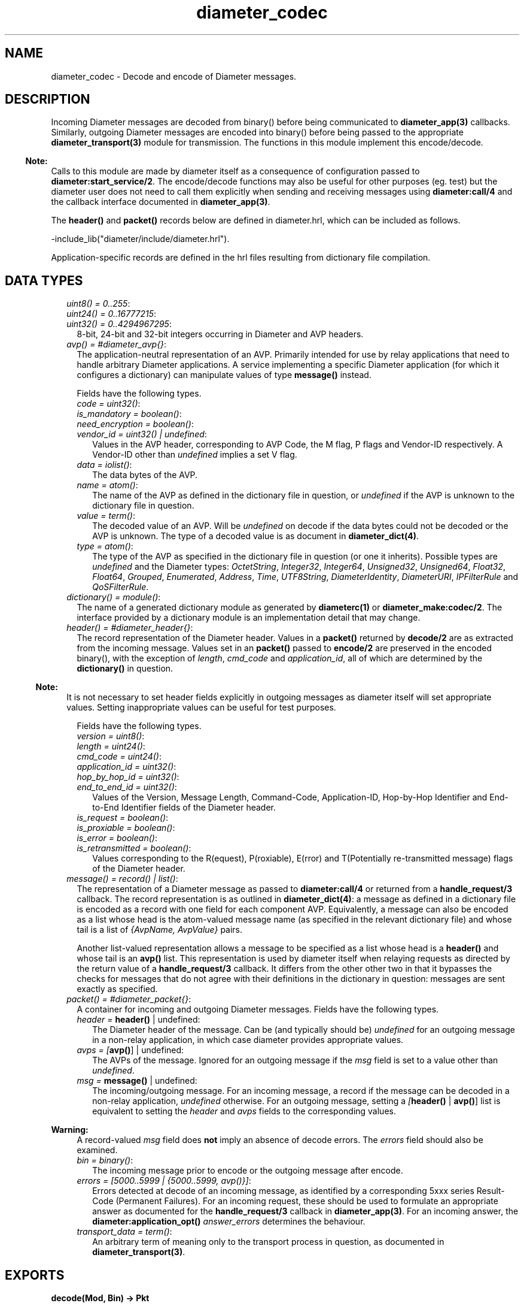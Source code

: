 .TH diameter_codec 3 "diameter 1.11.2" "Ericsson AB" "Erlang Module Definition"
.SH NAME
diameter_codec \- Decode and encode of Diameter messages.
.SH DESCRIPTION
.LP
Incoming Diameter messages are decoded from binary() before being communicated to \fBdiameter_app(3)\fR\& callbacks\&. Similarly, outgoing Diameter messages are encoded into binary() before being passed to the appropriate \fBdiameter_transport(3)\fR\& module for transmission\&. The functions in this module implement this encode/decode\&.
.LP

.RS -4
.B
Note:
.RE
Calls to this module are made by diameter itself as a consequence of configuration passed to \fBdiameter:start_service/2\fR\&\&. The encode/decode functions may also be useful for other purposes (eg\&. test) but the diameter user does not need to call them explicitly when sending and receiving messages using \fBdiameter:call/4\fR\& and the callback interface documented in \fBdiameter_app(3)\fR\&\&.

.LP
The \fBheader()\fR\& and \fBpacket()\fR\& records below are defined in diameter\&.hrl, which can be included as follows\&.
.LP
.nf

-include_lib("diameter/include/diameter.hrl").

.fi
.LP
Application-specific records are defined in the hrl files resulting from dictionary file compilation\&.
.SH "DATA TYPES"

.LP

.RS 2
.TP 2
.B
\fIuint8() = 0\&.\&.255\fR\&:

.TP 2
.B
\fIuint24() = 0\&.\&.16777215\fR\&:

.TP 2
.B
\fIuint32() = 0\&.\&.4294967295\fR\&:
8-bit, 24-bit and 32-bit integers occurring in Diameter and AVP headers\&.
.TP 2
.B
\fIavp() = #diameter_avp{}\fR\&:
The application-neutral representation of an AVP\&. Primarily intended for use by relay applications that need to handle arbitrary Diameter applications\&. A service implementing a specific Diameter application (for which it configures a dictionary) can manipulate values of type \fBmessage()\fR\& instead\&.
.RS 2
.LP
Fields have the following types\&.
.RE
.RS 2
.TP 2
.B
\fIcode = uint32()\fR\&:

.TP 2
.B
\fIis_mandatory = boolean()\fR\&:

.TP 2
.B
\fIneed_encryption = boolean()\fR\&:

.TP 2
.B
\fIvendor_id = uint32() | undefined\fR\&:
Values in the AVP header, corresponding to AVP Code, the M flag, P flags and Vendor-ID respectively\&. A Vendor-ID other than \fIundefined\fR\& implies a set V flag\&.
.TP 2
.B
\fIdata = iolist()\fR\&:
The data bytes of the AVP\&.
.TP 2
.B
\fIname = atom()\fR\&:
The name of the AVP as defined in the dictionary file in question, or \fIundefined\fR\& if the AVP is unknown to the dictionary file in question\&.
.TP 2
.B
\fIvalue = term()\fR\&:
The decoded value of an AVP\&. Will be \fIundefined\fR\& on decode if the data bytes could not be decoded or the AVP is unknown\&. The type of a decoded value is as document in \fBdiameter_dict(4)\fR\&\&.
.TP 2
.B
\fItype = atom()\fR\&:
The type of the AVP as specified in the dictionary file in question (or one it inherits)\&. Possible types are \fIundefined\fR\& and the Diameter types: \fIOctetString\fR\&, \fIInteger32\fR\&, \fIInteger64\fR\&, \fIUnsigned32\fR\&, \fIUnsigned64\fR\&, \fIFloat32\fR\&, \fIFloat64\fR\&, \fIGrouped\fR\&, \fIEnumerated\fR\&, \fIAddress\fR\&, \fITime\fR\&, \fIUTF8String\fR\&, \fIDiameterIdentity\fR\&, \fIDiameterURI\fR\&, \fIIPFilterRule\fR\& and \fIQoSFilterRule\fR\&\&.
.RE
.TP 2
.B
\fIdictionary() = module()\fR\&:
The name of a generated dictionary module as generated by \fBdiameterc(1)\fR\& or \fBdiameter_make:codec/2\fR\&\&. The interface provided by a dictionary module is an implementation detail that may change\&.
.TP 2
.B
\fIheader() = #diameter_header{}\fR\&:
The record representation of the Diameter header\&. Values in a \fBpacket()\fR\& returned by \fBdecode/2\fR\& are as extracted from the incoming message\&. Values set in an \fBpacket()\fR\& passed to \fBencode/2\fR\& are preserved in the encoded binary(), with the exception of \fIlength\fR\&, \fIcmd_code\fR\& and \fIapplication_id\fR\&, all of which are determined by the \fBdictionary()\fR\& in question\&.
.LP

.RS -4
.B
Note:
.RE
It is not necessary to set header fields explicitly in outgoing messages as diameter itself will set appropriate values\&. Setting inappropriate values can be useful for test purposes\&.

.RS 2
.LP
Fields have the following types\&.
.RE
.RS 2
.TP 2
.B
\fIversion = uint8()\fR\&:

.TP 2
.B
\fIlength = uint24()\fR\&:

.TP 2
.B
\fIcmd_code = uint24()\fR\&:

.TP 2
.B
\fIapplication_id = uint32()\fR\&:

.TP 2
.B
\fIhop_by_hop_id = uint32()\fR\&:

.TP 2
.B
\fIend_to_end_id = uint32()\fR\&:
Values of the Version, Message Length, Command-Code, Application-ID, Hop-by-Hop Identifier and End-to-End Identifier fields of the Diameter header\&.
.TP 2
.B
\fIis_request = boolean()\fR\&:

.TP 2
.B
\fIis_proxiable = boolean()\fR\&:

.TP 2
.B
\fIis_error = boolean()\fR\&:

.TP 2
.B
\fIis_retransmitted = boolean()\fR\&:
Values corresponding to the R(equest), P(roxiable), E(rror) and T(Potentially re-transmitted message) flags of the Diameter header\&.
.RE
.TP 2
.B
\fImessage() = record() | list()\fR\&:
The representation of a Diameter message as passed to \fBdiameter:call/4\fR\& or returned from a \fBhandle_request/3\fR\& callback\&. The record representation is as outlined in \fBdiameter_dict(4)\fR\&: a message as defined in a dictionary file is encoded as a record with one field for each component AVP\&. Equivalently, a message can also be encoded as a list whose head is the atom-valued message name (as specified in the relevant dictionary file) and whose tail is a list of \fI{AvpName, AvpValue}\fR\& pairs\&.
.RS 2
.LP
Another list-valued representation allows a message to be specified as a list whose head is a \fBheader()\fR\& and whose tail is an \fBavp()\fR\& list\&. This representation is used by diameter itself when relaying requests as directed by the return value of a \fBhandle_request/3\fR\& callback\&. It differs from the other other two in that it bypasses the checks for messages that do not agree with their definitions in the dictionary in question: messages are sent exactly as specified\&.
.RE
.TP 2
.B
\fIpacket() = #diameter_packet{}\fR\&:
A container for incoming and outgoing Diameter messages\&. Fields have the following types\&.
.RS 2
.TP 2
.B
\fIheader = \fBheader()\fR\& | undefined\fR\&:
The Diameter header of the message\&. Can be (and typically should be) \fIundefined\fR\& for an outgoing message in a non-relay application, in which case diameter provides appropriate values\&.
.TP 2
.B
\fIavps = [\fBavp()\fR\&] | undefined\fR\&:
The AVPs of the message\&. Ignored for an outgoing message if the \fImsg\fR\& field is set to a value other than \fIundefined\fR\&\&.
.TP 2
.B
\fImsg = \fBmessage()\fR\& | undefined\fR\&:
The incoming/outgoing message\&. For an incoming message, a record if the message can be decoded in a non-relay application, \fIundefined\fR\& otherwise\&. For an outgoing message, setting a \fI[\fBheader()\fR\& | \fBavp()\fR\&]\fR\& list is equivalent to setting the \fIheader\fR\& and \fIavps\fR\& fields to the corresponding values\&.
.LP

.RS -4
.B
Warning:
.RE
A record-valued \fImsg\fR\& field does \fBnot\fR\&  imply an absence of decode errors\&. The \fIerrors\fR\& field should also be examined\&.

.TP 2
.B
\fIbin = binary()\fR\&:
The incoming message prior to encode or the outgoing message after encode\&.
.TP 2
.B
\fIerrors = [5000\&.\&.5999 | {5000\&.\&.5999, avp()}]\fR\&:
Errors detected at decode of an incoming message, as identified by a corresponding 5xxx series Result-Code (Permanent Failures)\&. For an incoming request, these should be used to formulate an appropriate answer as documented for the \fBhandle_request/3\fR\& callback in \fBdiameter_app(3)\fR\&\&. For an incoming answer, the \fBdiameter:application_opt()\fR\& \fIanswer_errors\fR\& determines the behaviour\&.
.TP 2
.B
\fItransport_data = term()\fR\&:
An arbitrary term of meaning only to the transport process in question, as documented in \fBdiameter_transport(3)\fR\&\&.
.RE
.RE
.SH EXPORTS
.LP
.B
decode(Mod, Bin) -> Pkt
.br
.RS
.LP
Types:

.RS 3
Mod = \fBdictionary()\fR\&
.br
Bin = binary()
.br
Pkt = \fBpacket()\fR\&
.br
.RE
.RE
.RS
.LP
Decode a Diameter message\&.
.RE
.LP
.B
encode(Mod, Msg) -> Pkt
.br
.RS
.LP
Types:

.RS 3
Mod = \fBdictionary()\fR\&
.br
Msg = \fBmessage()\fR\& | \fBpacket()\fR\&
.br
Pkt = \fBpacket()\fR\&
.br
.RE
.RE
.RS
.LP
Encode a Diameter message\&.
.RE
.SH "SEE ALSO"

.LP
\fBdiameterc(1)\fR\&, \fBdiameter_app(3)\fR\&, \fBdiameter_dict(4)\fR\&, \fBdiameter_make(3)\fR\&